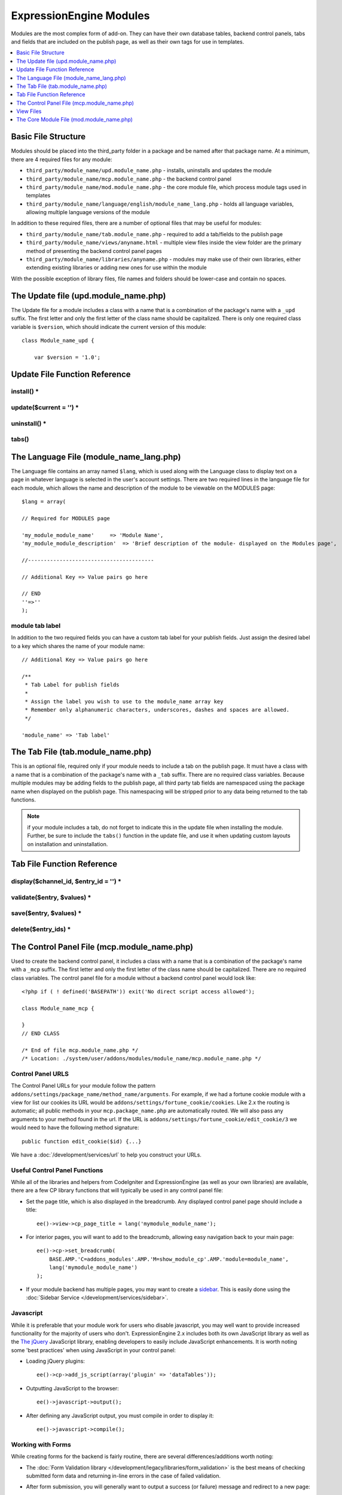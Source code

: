 ExpressionEngine Modules
========================

.. todo:: Audit for 3.0

Modules are the most complex form of add-on. They can have their own
database tables, backend control panels, tabs and fields that are
included on the publish page, as well as their own tags for use in
templates.

.. contents::
  :local:
  :depth: 1

.. highlight:: php

Basic File Structure
--------------------

Modules should be placed into the third_party folder in a package and
be named after that package name. At a minimum, there are 4 required
files for any module:

- ``third_party/module_name/upd.module_name.php`` - installs, uninstalls
  and updates the module
- ``third_party/module_name/mcp.module_name.php`` - the backend control
  panel
- ``third_party/module_name/mod.module_name.php`` - the core module
  file, which process module tags used in templates
- ``third_party/module_name/language/english/module_name_lang.php`` -
  holds all language variables, allowing multiple language versions of
  the module

In addition to these required files, there are a number of optional
files that may be useful for modules:

- ``third_party/module_name/tab.module_name.php`` - required to add a
  tab/fields to the publish page
- ``third_party/module_name/views/anyname.html`` - multiple view files
  inside the view folder are the primary method of presenting the
  backend control panel pages
- ``third_party/module_name/libraries/anyname.php`` - modules may make
  use of their own libraries, either extending existing libraries or
  adding new ones for use within the module

With the possible exception of library files, file names and folders
should be lower-case and contain no spaces.

The Update file (upd.module_name.php)
-------------------------------------

.. class:: Module_name_upd

  The Update file for a module includes a class with a name that is a
  combination of the package's name with a ``_upd`` suffix. The first
  letter and only the first letter of the class name should be
  capitalized. There is only one required class variable is
  ``$version``, which should indicate the current version of this
  module::

    class Module_name_upd {

        var $version = '1.0';

Update File Function Reference
------------------------------

install() *
~~~~~~~~~~~

.. method:: install()

  Installs the module, adding a record to the ``exp_modules`` table,
  creates and populates and necessary database tables, adds any
  necessary records to the ``exp_actions`` table, and if custom tabs are
  to be used, adds those fields to any saved publish layouts.

  - Add the module to the ``exp_modules`` table---this step is required.
    Note ``has_cp_backend`` should be ``'y'`` if the module has a
    control panel, ``'n'`` otherwise; ``has_publish_fields``' should be
    ``'y'`` if the module adds tabs/fields to the publish page, ``'n'``
    otherwise::

      $data = array(
         'module_name' => 'Module_name' ,
         'module_version' => $this->version,
         'has_cp_backend' => 'y',
         'has_publish_fields' => 'y'
      );

      ee()->db->insert('modules', $data);

  - Optionally add records to the ``exp_actions`` table---used if your
    module needs to invoke actions based on frontend behavior such as
    form submission::

      $data = array(
         'class'     => 'Module_name' ,
         'method'    => 'method_to_call'
      );

      ee()->db->insert('actions', $data);

  - Optionally add the publish page tab fields to any saved publish
    layouts. This is ONLY used if the module adds a tab to the publish
    page and it requires the ``tabs()`` function::

      ee()->load->library('layout');
      ee()->layout->add_layout_tabs($this->tabs(), 'module_name');

  :returns: ``TRUE`` if everything installed properly, ``FALSE`` if not
  :rtype: Boolean

update($current = '') *
~~~~~~~~~~~~~~~~~~~~~~~

.. method:: update($current = '')

  This function is checked on any visit to the module's control panel, and
  compares the current version number in the file to the recorded version
  in the database. This allows you to easily make database or other
  changes as new versions of the module come out::

    function update($current = '')
    {
        if (version_compare($current, '2.0', '='))
        {
            return FALSE;
        }

        if (version_compare($current, '2.0', '<'))
        {
            // Do your update code here
        }

        return TRUE;
    }

  :param string $current: The last recorded version of the module in the
    ``exp_modules`` table
  :returns: ``FALSE`` if no update is needed, ``TRUE`` otherwise
  :rtype: Boolean

uninstall() *
~~~~~~~~~~~~~

.. method:: uninstall()

  Deletes the module record from exp_modules, any associated actions from
  exp_actions, and uninstalls any tables created by the module. Returns
  TRUE

  - Optionally delete any publish page tab fields saved in publish
    layouts. This is ONLY used if the module adds a tab to the publish
    page and it requires the ``tabs()`` function::

      ee()->load->library('layout');
      ee()->layout->delete_layout_tabs($this->tabs(), 'module_name');

  :returns: ``TRUE`` if everything uninstalled properly, ``FALSE``
    otherwise
  :rtype: Boolean

tabs()
~~~~~~

.. method:: tabs()

  An optional function, included only if the module adds a tab to the
  publish page. This function should return an multidimensional
  associative array, the top array key consisting of the tab name,
  followed by any field names, with each field having a variety of default
  settings. Note that when the fields are added to the publish page, they
  are namespaced to prevent variable collisions::

    function tabs()
    {
        $tabs['tab_name'] = array(
            'field_name_one'=> array(
                'visible'   => 'true',
                'collapse'  => 'false',
                'htmlbuttons'   => 'true',
                'width'     => '100%'
                ),
            'field_name_two'=> array(
                'visible'   => 'true',
                'collapse'  => 'false',
                'htmlbuttons'   => 'true',
                'width'     => '100%'
                ),
            );

        return $tabs;
    }

  :returns: Associative array of the tab name and tab fields
  :rtype: Array

The Language File (module_name_lang.php)
----------------------------------------

The Language file contains an array named ``$lang``, which is used along
with the Language class to display text on a page in whatever language
is selected in the user's account settings. There are two required lines
in the language file for each module, which allows the name and
description of the module to be viewable on the MODULES page::

  $lang = array(

  // Required for MODULES page

  'my_module_module_name'     => 'Module Name',
  'my_module_module_description'  => 'Brief description of the module- displayed on the Modules page',

  //----------------------------------------

  // Additional Key => Value pairs go here

  // END
  ''=>''
  );

module tab label
~~~~~~~~~~~~~~~~

In addition to the two required fields you can have a custom tab label
for your publish fields. Just assign the desired label to a key which
shares the name of your module name::

    // Additional Key => Value pairs go here

    /**
     * Tab Label for publish fields
     *
     * Assign the label you wish to use to the module_name array key
     * Remember only alphanumeric characters, underscores, dashes and spaces are allowed.
     */

    'module_name' => 'Tab label'

The Tab File (tab.module_name.php)
----------------------------------

.. class:: Module_name_tab

  This is an optional file, required only if your module needs to
  include a tab on the publish page. It must have a class with a name
  that is a combination of the package's name with a ``_tab`` suffix.
  There are no required class variables. Because multiple modules may be
  adding fields to the publish page, all third party tab fields are
  namespaced using the package name when displayed on the publish page.
  This namespacing will be stripped prior to any data being returned to
  the tab functions.

  .. note:: if your module includes a tab, do not forget to indicate
    this in the update file when installing the module. Further, be sure
    to include the ``tabs()`` function in the update file, and use it
    when updating custom layouts on installation and uninstallation.

Tab File Function Reference
---------------------------

display($channel_id, $entry_id = '') *
~~~~~~~~~~~~~~~~~~~~~~~~~~~~~~~~~~~~~~

.. method:: display($channel_id[, $entry_id = ''])

  This function creates the fields that will be displayed on the publish
  page. It must return ``$settings``, a multidimensional associative array
  specifying the display settings and values associated with each of
  your fields.

  :param int $channel_id: Channel ID where the entry is being created or
    edited
  :param int $entry_id: Entry ID if this is an edit, empty otherwise
  :returns: Settings (see below)
  :rtype: Array

  The settings array elements::

    Array(
      'field_id'              => '...', // name of the field
      'field_label'           => '...', // field label, typically a language variable is used here
      'field_required'        => '...', // whether to include the 'required' class next to the field label: y/n
      'field_data'            => '...', // current data, if applicable
      'field_list_items'      => '...', // array of options, otherwise empty string
      'options'               => '...', // array of options, otherwise empty string
      'selected'              => '...', // selected value if applicable to the field_type
      'field_fmt'             => '...', // allowed field format options, if applicable
      'field_instructions'    => '...', // instructions to be displayed for this field on the publish page
      'field_show_fmt'        => '...', // whether the field format dropdown shows: y/n. Note: if 'y', you must specify the options available in field_fmt
      'field_pre_populate'    => '...', // can pre-populate a field when it's a new entry
      'field_text_direction'  => '...', // direction of the text: ltr/rtl
      'field_type'            => '...'  // may be any existing field type
    )

validate($entry, $values) *
~~~~~~~~~~~~~~~~~~~~~~~~~~~

.. method:: validate($entry, $values)

  Allows you to validate the data after the publish form has been
  submitted but before any additions to the database::

    function validate($entry, $values)
    {
      $validator = ee('Validation')->make(array(
        'foo_field_one' => 'required',
        'foo_field_two' => 'required|enum[y,n]',
      ));

      return $validator->validate($values);
    }

  :param EllisLab\ExpressionEngine\Module\Channel\Model\ChannelEntry $entry: The
    channel entry entity
  :param array $values: an associative array with field names as keys and form
    submission data as the value (i.e. ``array('fortune' => 'All your hard work
    will soon pay off.'))``. The keys are derrived from the data returned by
    ``display()``.
  :returns: A result object
  :rtype: EllisLab\ExpressionEngine\Service\Validation\Result

save($entry, $values) *
~~~~~~~~~~~~~~~~~~~~~~~

.. method:: save($entry, $values)

  Called during a ``ChannelEntry`` entity's ``afterSave`` event, this allows
  you to insert data/update data::

    function save($entry, $values)
    {
        if (! isset($values['field_name_one']) OR $values['field_name_one'] == '')
        {
            return;
        }

        $data = array(
            'entry_id' => $entry->entry_id,
            'file_id' => $values['field_name_one']
        );

        ee()->db->insert('table_name', $data);
    }

  :param EllisLab\ExpressionEngine\Module\Channel\Model\ChannelEntry $entry: The
    channel entry entity
  :param array $values: an associative array with field names as keys and form
    submission data as the value (i.e. ``array('fortune' => 'Do not make extra
    work for yourself.'))``. The keys are derrived from the data returned by
    ``display()``.
  :rtype: Void

delete($entry_ids) *
~~~~~~~~~~~~~~~~~~~~

.. method:: delete($entry_ids)

  Called during a ``ChannelEntry`` entity's ``beforeDelete`` event, this allows
  you to sync your records if any are tied to channel entry_ids.

  :param array $entry_ids: An indexed array of entry IDs that were deleted
  :rtype: Void

The Control Panel File (mcp.module_name.php)
--------------------------------------------

.. class:: Module_name_mcp

  Used to create the backend control panel, it includes a class with a
  name that is a combination of the package's name with a ``_mcp``
  suffix. The first letter and only the first letter of the class name
  should be capitalized. There are no required class variables. The
  control panel file for a module without a backend control panel would
  look like::

    <?php if ( ! defined('BASEPATH')) exit('No direct script access allowed');

    class Module_name_mcp {

    }
    // END CLASS

    /* End of file mcp.module_name.php */
    /* Location: ./system/user/addons/modules/module_name/mcp.module_name.php */

Control Panel URLS
~~~~~~~~~~~~~~~~~~

The Control Panel URLs for your module follow the pattern
``addons/settings/package_name/method_name/arguments``. For example, if we had
a fortune cookie module with a view for list our cookies its URL would be
``addons/settings/fortune_cookie/cookies``. Like 2.x the routing is automatic;
all public methods in your ``mcp.package_name.php`` are automatically routed.
We will also pass any arguments to your method found in the url. If the URL is
``addons/settings/fortune_cookie/edit_cookie/3`` we would need to have the
following method signature::

  public function edit_cookie($id) {...}

We have a :doc:`/development/services/url` to help you construct your URLs.

Useful Control Panel Functions
~~~~~~~~~~~~~~~~~~~~~~~~~~~~~~

While all of the libraries and helpers from CodeIgniter and
ExpressionEngine (as well as your own libraries) are available, there
are a few CP library functions that will typically be used in any
control panel file:

- Set the page title, which is also displayed in the breadcrumb. Any
  displayed control panel page should include a title::

    ee()->view->cp_page_title = lang('mymodule_module_name');

- For interior pages, you will want to add to the breadcrumb, allowing
  easy navigation back to your main page::

    ee()->cp->set_breadcrumb(
        BASE.AMP.'C=addons_modules'.AMP.'M=show_module_cp'.AMP.'module=module_name',
        lang('mymodule_module_name')
    );

- If your module backend has multiple pages, you may want to create a `sidebar
  <https://ellislab.com/style-guide/c/structure#content-box-sidebar>`_. This is
  easily done using the :doc:`Sidebar Service </development/services/sidebar>`.

Javascript
~~~~~~~~~~

While it is preferable that your module work for users who disable
javascript, you may well want to provide increased functionality for the
majority of users who don't. ExpressionEngine 2.x includes both its own
JavaScript library as well as the `The jQuery <http://jquery.com/>`_
JavaScript library, enabling developers to easily include JavaScript
enhancements. It is worth noting some 'best practices' when using
JavaScript in your control panel:

- Loading jQuery plugins::

    ee()->cp->add_js_script(array('plugin' => 'dataTables'));

- Outputting JavaScript to the browser::

    ee()->javascript->output();

- After defining any JavaScript output, you must compile in order to
  display it::

    ee()->javascript->compile();

Working with Forms
~~~~~~~~~~~~~~~~~~

While creating forms for the backend is fairly routine, there are
several differences/additions worth noting:

- The :doc:`Form Validation library </development/legacy/libraries/form_validation>` is the
  best means of checking submitted form data and returning in-line
  errors in the case of failed validation.
- After form submission, you will generally want to output a success
  (or failure) message and redirect to a new page::

    ee()->session->set_flashdata('message_success', lang('record_added'));
    ee()->functions->redirect(BASE.AMP.'C=addons_modules'.AMP.'M=show_module_cp'.AMP.'module=module_name');

Outputting Pages
~~~~~~~~~~~~~~~~

There are two ways to output content to the screen. For very simple
pages, you may want to simply return the desired output in a string. Any
string that the method returns is placed inside the cp page's content
container. With all but the simplest of output, the use of View files
will be the preferred method for handling your markup and presentation.

View Files
----------

While you aren't required to use views to create your backend pages,
they are the most modular and easy to read, modify, and edit approach to
building control panel pages. A view is simply an html page, or snippet
of a page, with some minimal php used to output variables. The variables
are passed to the view in an array when you load it. Setting the third
parameter of the load call to true will return the view to you as a
string::

  return ee()->load->view('index', $vars, TRUE);

This would return the index.php view page, located in a ``views``
folder. The view file is passed an array with all of the variables used
by the view, and those variables are simple 'plugged into' the html.

It is recommended that in view pages only, you use the :doc:`PHP's alternate
syntax </development/guidelines/view_php_syntax>` in your views, as it makes
them easier to read and limits the amount of php. If this is not
supported by your server, ExpressionEngine will automatically rewrite
the tags.

The Core Module File (mod.module_name.php)
------------------------------------------

.. class:: Module_name

The Core Module file is used for outputting content via Templates
and doing any processing that is required by both the Control Panel and
any module tags contained in a template. It includes a class with a name
that matches the package (the first letter of the class name must be
capitalized). There is one required class variable, $return_data, which
will contain the module's outputted content and is retrieved by the
Template parser after the module is done processing.

The tag structure of a module follows the same rules as the :doc:`Plugins
API <plugins>`::

  {exp:module_name:method}

